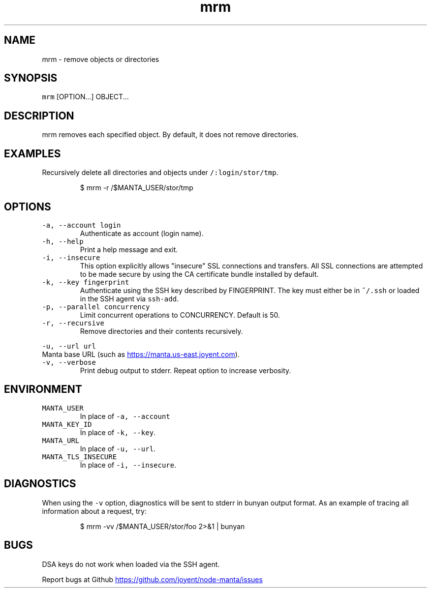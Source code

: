 .TH mrm 1 "May 2013" Manta "Manta Commands"
.SH NAME
.PP
mrm \- remove objects or directories
.SH SYNOPSIS
.PP
\fB\fCmrm\fR [OPTION...] OBJECT...
.SH DESCRIPTION
.PP
mrm removes each specified object.  By default, it does not remove directories.
.SH EXAMPLES
.PP
Recursively delete all directories and objects under \fB\fC/:login/stor/tmp\fR.
.PP
.RS
.nf
$ mrm -r /$MANTA_USER/stor/tmp
.fi
.RE
.SH OPTIONS
.TP
\fB\fC-a, --account login\fR
Authenticate as account (login name).
.TP
\fB\fC-h, --help\fR
Print a help message and exit.
.TP
\fB\fC-i, --insecure\fR
This option explicitly allows "insecure" SSL connections and transfers.  All
SSL connections are attempted to be made secure by using the CA certificate
bundle installed by default.
.TP
\fB\fC-k, --key fingerprint\fR
Authenticate using the SSH key described by FINGERPRINT.  The key must
either be in \fB\fC~/.ssh\fR or loaded in the SSH agent via \fB\fCssh-add\fR.
.TP
\fB\fC-p, --parallel concurrency\fR
Limit concurrent operations to CONCURRENCY.  Default is 50.
.TP
\fB\fC-r, --recursive\fR
Remove directories and their contents recursively.
.PP
\fB\fC-u, --url url\fR
  Manta base URL (such as 
.UR https://manta.us-east.joyent.com
.UE ).
.TP
\fB\fC-v, --verbose\fR
Print debug output to stderr.  Repeat option to increase verbosity.
.SH ENVIRONMENT
.TP
\fB\fCMANTA_USER\fR
In place of \fB\fC-a, --account\fR
.TP
\fB\fCMANTA_KEY_ID\fR
In place of \fB\fC-k, --key\fR.
.TP
\fB\fCMANTA_URL\fR
In place of \fB\fC-u, --url\fR.
.TP
\fB\fCMANTA_TLS_INSECURE\fR
In place of \fB\fC-i, --insecure\fR.
.SH DIAGNOSTICS
.PP
When using the \fB\fC-v\fR option, diagnostics will be sent to stderr in bunyan
output format.  As an example of tracing all information about a request,
try:
.PP
.RS
.nf
$ mrm -vv /$MANTA_USER/stor/foo 2>&1 | bunyan
.fi
.RE
.SH BUGS
.PP
DSA keys do not work when loaded via the SSH agent.
.PP
Report bugs at Github
.UR https://github.com/joyent/node-manta/issues
.UE
